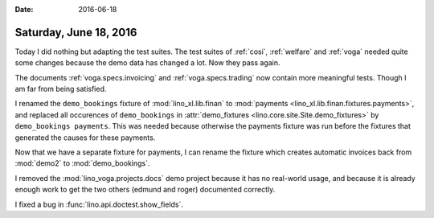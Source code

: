 :date: 2016-06-18

=======================
Saturday, June 18, 2016
=======================

Today I did nothing but adapting the test suites.  The test suites of
:ref:`cosi`, :ref:`welfare` and :ref:`voga` needed quite some changes
because the demo data has changed a lot. Now they pass again.

The documents :ref:`voga.specs.invoicing` and :ref:`voga.specs.trading`
now contain more meaningful tests. Though I am far from being
satisfied.

I renamed the ``demo_bookings`` fixture of :mod:`lino_xl.lib.finan`
to :mod:`payments <lino_xl.lib.finan.fixtures.payments>`, and
replaced all occurences of ``demo_bookings`` in :attr:`demo_fixtures
<lino.core.site.Site.demo_fixtures>` by ``demo_bookings
payments``. This was needed because otherwise the payments fixture was
run before the fixtures that generated the causes for these payments.

Now that we have a separate fixture for payments, I can rename the
fixture which creates automatic invoices back from :mod:`demo2` to
:mod:`demo_bookings`.

I removed the :mod:`lino_voga.projects.docs` demo project because it
has no real-world usage, and because it is already enough work to get
the two others (edmund and roger) documented correctly.

I fixed a bug in :func:`lino.api.doctest.show_fields`.
